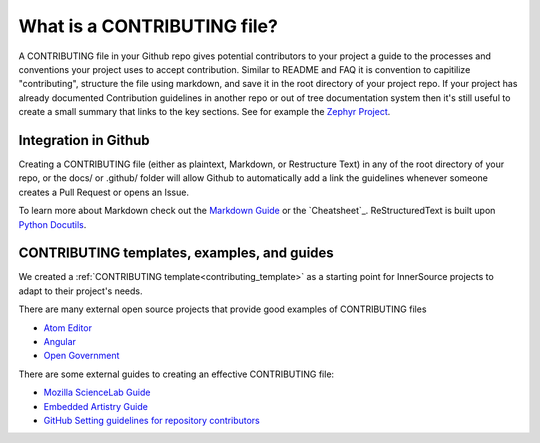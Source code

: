 .. _contributing:

What is a CONTRIBUTING file?
############################

A CONTRIBUTING file in your Github repo gives potential contributors to your project a guide to the processes and conventions your project uses to accept contribution. Similar to README and FAQ it is convention to capitilize "contributing", structure the file using markdown, and save it in the root directory of your project repo. If your project has already documented Contribution guidelines in another repo or out of tree documentation system then it's still useful to create a small summary that links to the key sections. See for example the `Zephyr Project`_.

Integration in Github
*********************

Creating a CONTRIBUTING file (either as plaintext, Markdown, or Restructure Text) in any of the root directory of your repo, or the docs/ or .github/ folder will allow Github to automatically add a link the guidelines whenever someone creates a Pull Request or opens an Issue.

To learn more about Markdown check out the `Markdown Guide`_ or the
`Cheatsheet`_. ReStructuredText is built upon `Python Docutils`_.

CONTRIBUTING templates, examples, and guides
********************************************

We created a :ref:`CONTRIBUTING template<contributing_template>` as a starting point for InnerSource projects to adapt to their project\'s needs.

There are many external open source projects that provide good examples of CONTRIBUTING files

* `Atom Editor`_
* `Angular`_
* `Open Government`_

There are some external guides to creating an effective CONTRIBUTING file:

* `Mozilla ScienceLab Guide`_
* `Embedded Artistry Guide`_
* `GitHub Setting guidelines for repository contributors`_

.. _Zephyr Project: https://github.com/zephyrproject-rtos/zephyr/blob/master/CONTRIBUTING.rst
.. _Markdown Guide: https://www.markdownguide.org/
.. _Cheetsheet: https://github.com/adam-p/markdown-here/wiki/Markdown-Cheatsheet
.. _Python Docutils: https://docutils.sourceforge.io/rst.html
.. _Atom Editor: https://github.com/atom/atom/blob/master/CONTRIBUTING.md
.. _Angular: https://github.com/angular/angular.js/blob/master/CONTRIBUTING.md
.. _Open Government: https://github.com/opengovernment/opengovernment/blob/master/CONTRIBUTING.md
.. _Mozilla ScienceLab Guide: https://mozillascience.github.io/working-open-workshop/contributing/
.. _Embedded Artistry Guide: https://embeddedartistry.com/blog/2017/12/11/get-others-involved-in-your-project-with-a-contributing-guide/
.. _GitHub Setting guidelines for repository contributors: https://docs.github.com/en/communities/setting-up-your-project-for-healthy-contributions/setting-guidelines-for-repository-contributors